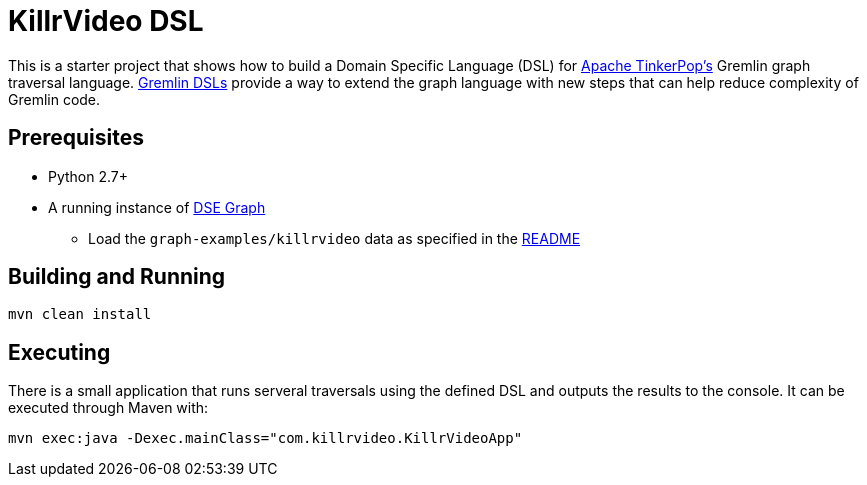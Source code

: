 KillrVideo DSL
==============

This is a starter project that shows how to build a Domain Specific Language (DSL) for
link:http://tinkerpop.apache.org/[Apache TinkerPop's] Gremlin graph traversal language.
link:http://tinkerpop.apache.org/docs/current/reference/#dsl[Gremlin DSLs] provide a way to extend the graph language
with new steps that can help reduce complexity of Gremlin code.

Prerequisites
-------------

* Python 2.7+
* A running instance of link:https://www.datastax.com/products/datastax-enterprise-graph[DSE Graph]
** Load the `graph-examples/killrvideo` data as specified in the link:https://github.com/datastax/graph-examples/blob/master/killrvideo/README.md[README]

Building and Running
--------------------

[source,text]
mvn clean install

Executing
---------

There is a small application that runs serveral traversals using the defined DSL and outputs the results to the
console. It can be executed through Maven with:

[source,text]
mvn exec:java -Dexec.mainClass="com.killrvideo.KillrVideoApp"
